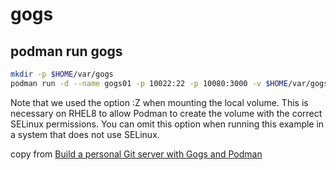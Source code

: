 * gogs

** podman run gogs

#+begin_src sh
mkdir -p $HOME/var/gogs
podman run -d --name gogs01 -p 10022:22 -p 10080:3000 -v $HOME/var/gogs:/data:Z gogs/gogs
#+end_src

Note that we used the option :Z when mounting the local volume.
This is necessary on RHEL8 to allow Podman to create the volume with the correct SELinux permissions.
You can omit this option when running this example in a system that does not use SELinux.

copy from [[https://www.redhat.com/sysadmin/git-gogs-podman][Build a personal Git server with Gogs and Podman]]

